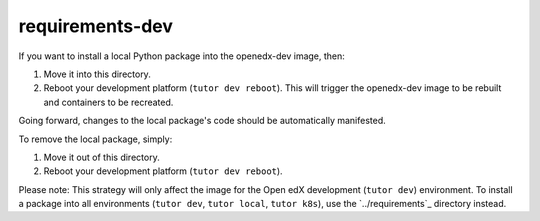 requirements-dev
################

If you want to install a local Python package into the openedx-dev image, then:

1. Move it into this directory.
2. Reboot your development platform (``tutor dev reboot``). This will trigger the openedx-dev image to be rebuilt and containers to be recreated.

Going forward, changes to the local package's code should be automatically manifested.

To remove the local package, simply:

1. Move it out of this directory.
2. Reboot your development platform (``tutor dev reboot``).

Please note: This strategy will only affect the image for the Open edX development (``tutor dev``) environment. To install a package into all environments (``tutor dev``, ``tutor local``, ``tutor k8s``), use the `../requirements`_ directory instead.

